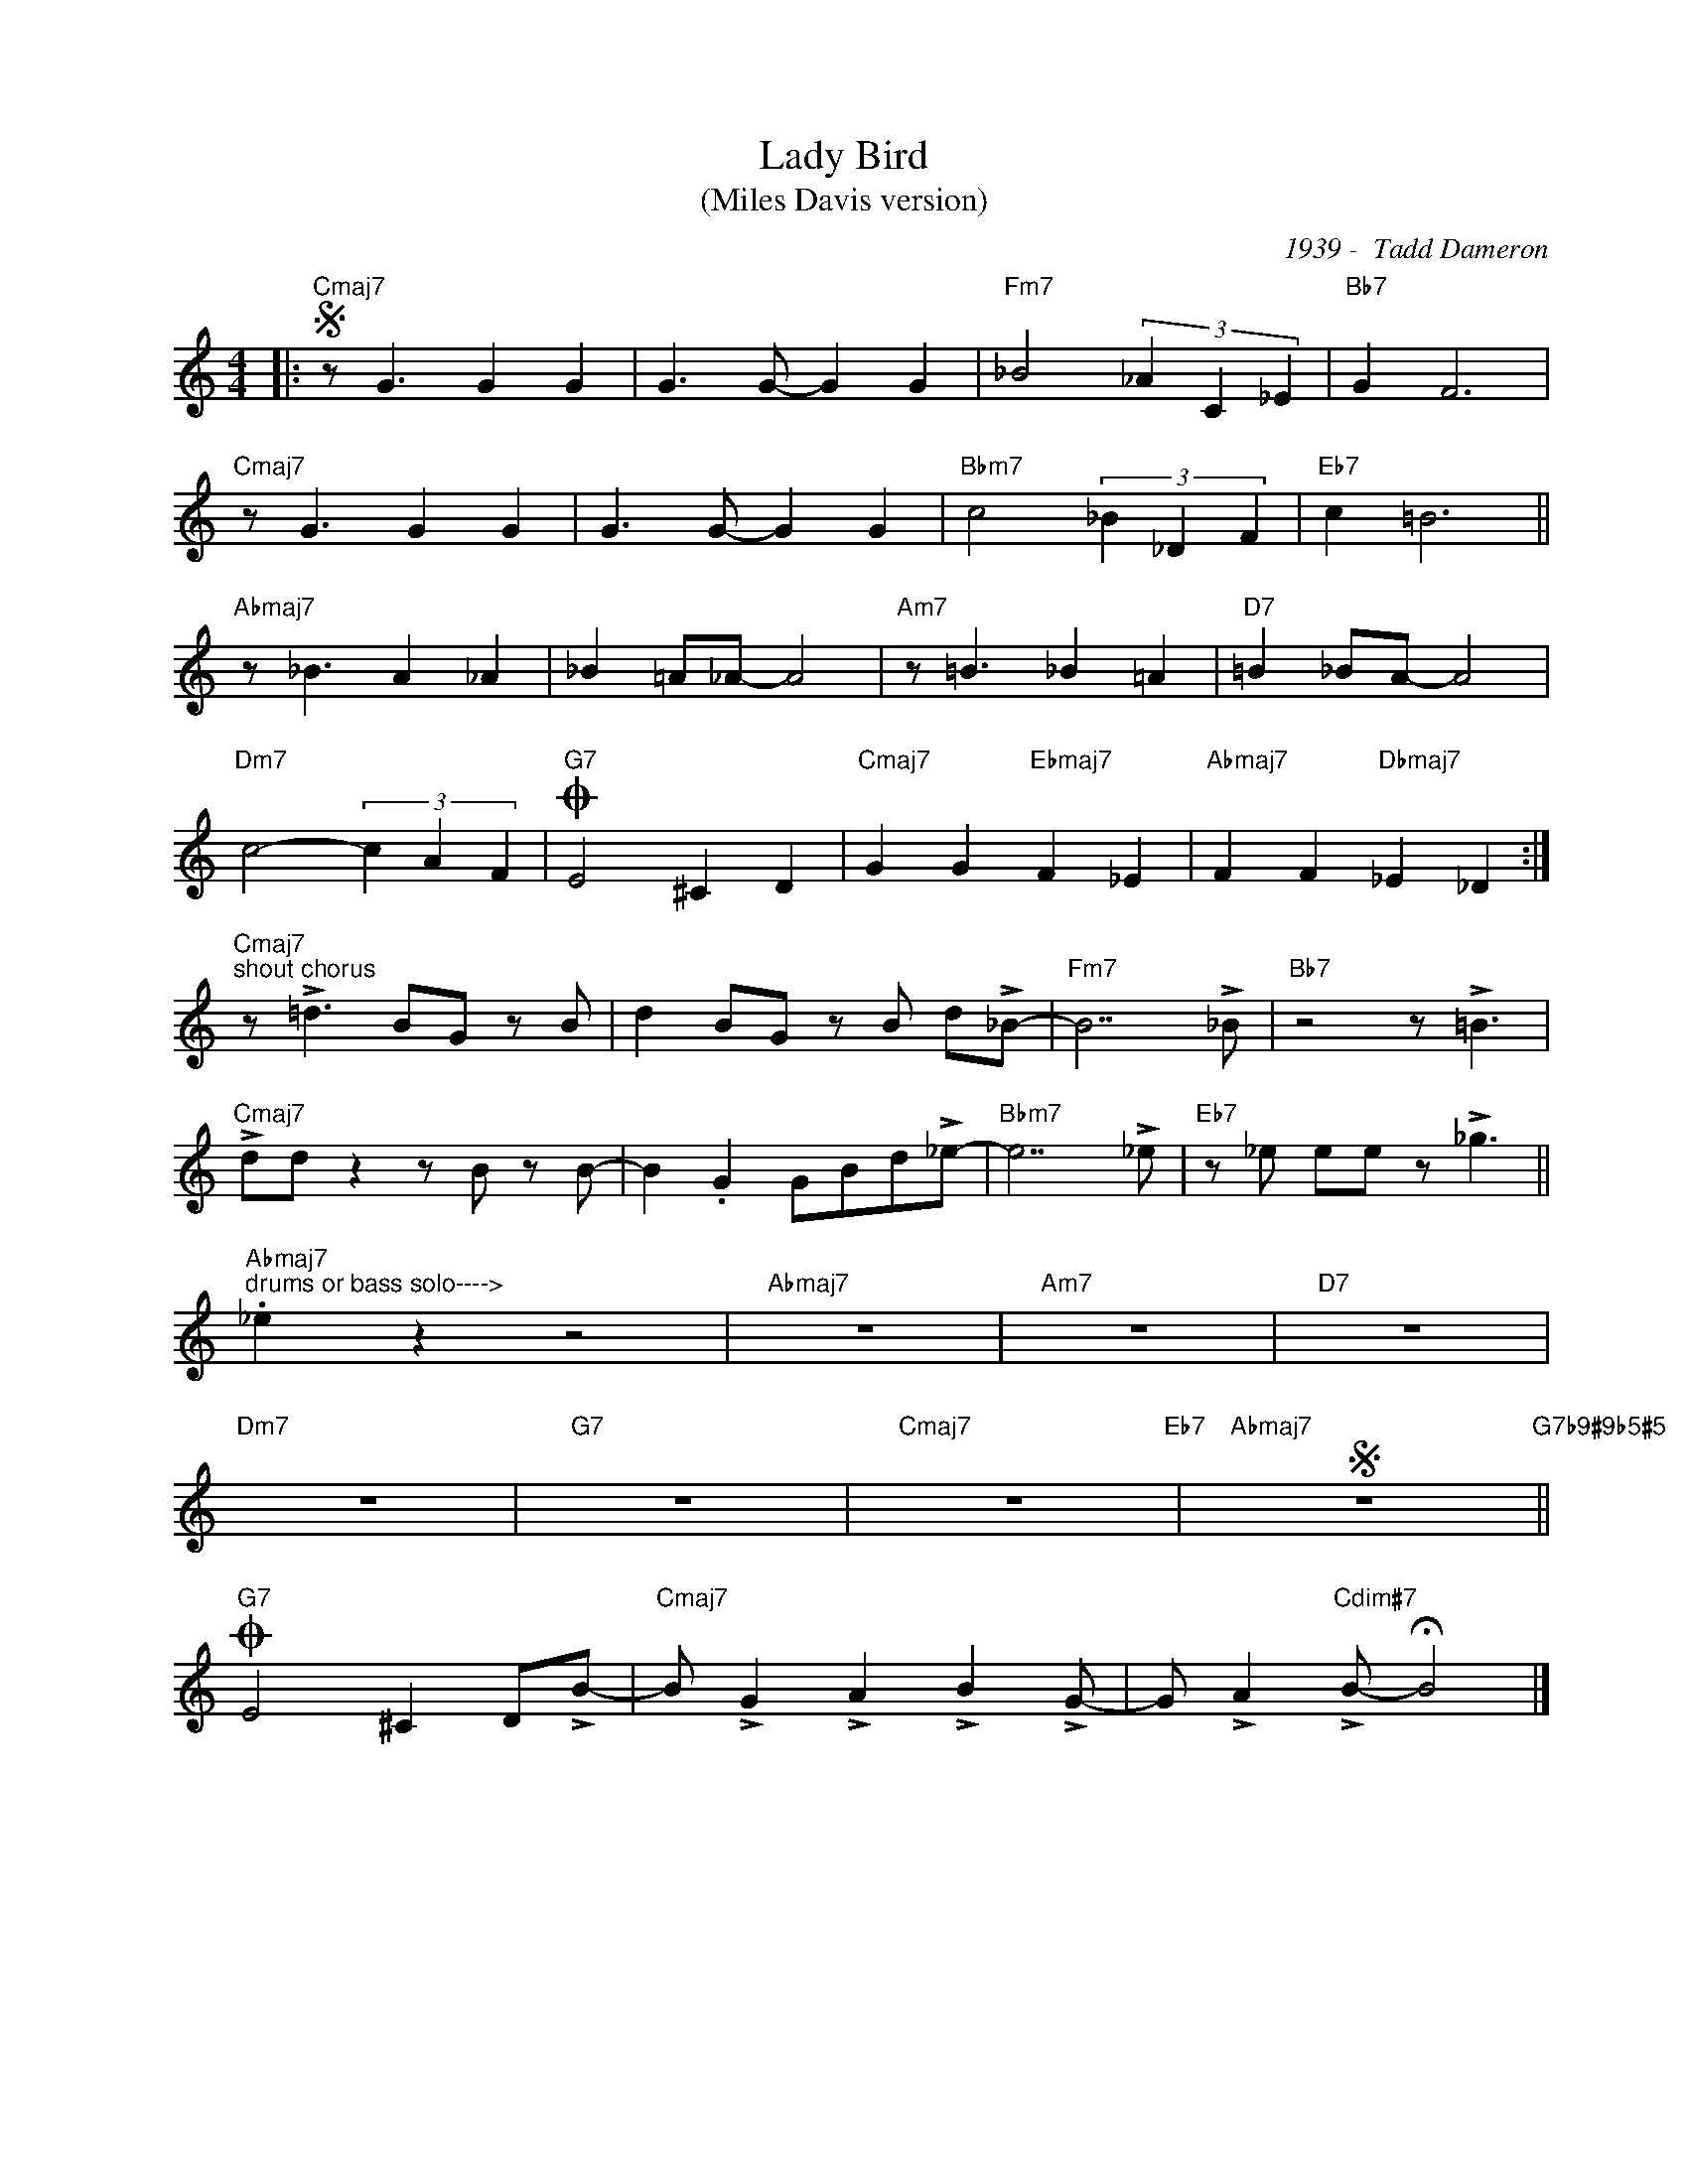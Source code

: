 X:1
T:Lady Bird 
T:(Miles Davis version)
C:1939 -  Tadd Dameron
Z:www.realbook.site
L:1/8
M:4/4
I:linebreak $
K:C
V:1 treble nm=" " snm=" "
V:1
|:"Cmaj7"S z G3 G2 G2 | G3 G- G2 G2 |"Fm7" _B4 (3_A2 C2 _E2 |"Bb7" G2 F6 |$"Cmaj7" z G3 G2 G2 | %5
 G3 G- G2 G2 |"Bbm7" c4 (3_B2 _D2 F2 |"Eb7" c2 =B6 ||$"Abmaj7" z _B3 A2 _A2 | _B2 =A_A- A4 | %10
"Am7" z =B3 _B2 =A2 |"D7" =B2 _BA- A4 |$"Dm7" c4- (3c2 A2 F2 |"G7"O E4 ^C2 D2 | %14
"Cmaj7" G2 G2"Ebmaj7" F2 _E2 |"Abmaj7" F2 F2"Dbmaj7" _E2 _D2 :|$ %16
"Cmaj7""^shout chorus" z !>!=d3 BG z B | d2 BG z B d!>!_B- |"Fm7" B7 !>!_B |"Bb7" z4 z !>!=B3 |$ %20
"Cmaj7" !>!dd z2 z B z B- | B2 .G2 GBd!>!_e- |"Bbm7" e7 !>!_e |"Eb7" z _e ee z !>!_g3 ||$ %24
"Abmaj7""^drums or bass solo---->" ._e2 z2 z4 |"Abmaj7" z8 |"Am7" z8 |"D7" z8 |$"Dm7" z8 |"G7" z8 | %30
"Cmaj7" z8"Eb7" |"Abmaj7"S z8"G7b9#9b5#5" ||$"G7"O E4 ^C2 D!>!B- | %33
"Cmaj7" B !>!G2 !>!A2 !>!B2 !>!G- | G !>!A2"Cdim#7" !>!B- !fermata!B4 |] %35

